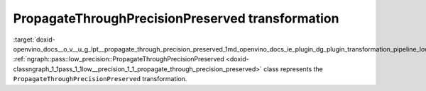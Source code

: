 .. index:: pair: page; PropagateThroughPrecisionPreserved transformation
.. _doxid-openvino_docs__o_v__u_g_lpt__propagate_through_precision_preserved:


PropagateThroughPrecisionPreserved transformation
=================================================

:target:`doxid-openvino_docs__o_v__u_g_lpt__propagate_through_precision_preserved_1md_openvino_docs_ie_plugin_dg_plugin_transformation_pipeline_low_precision_transformations_transformations_step2_markup_propagate_through_precision_preserved` :ref:`ngraph::pass::low_precision::PropagateThroughPrecisionPreserved <doxid-classngraph_1_1pass_1_1low__precision_1_1_propagate_through_precision_preserved>` class represents the ``PropagateThroughPrecisionPreserved`` transformation.

